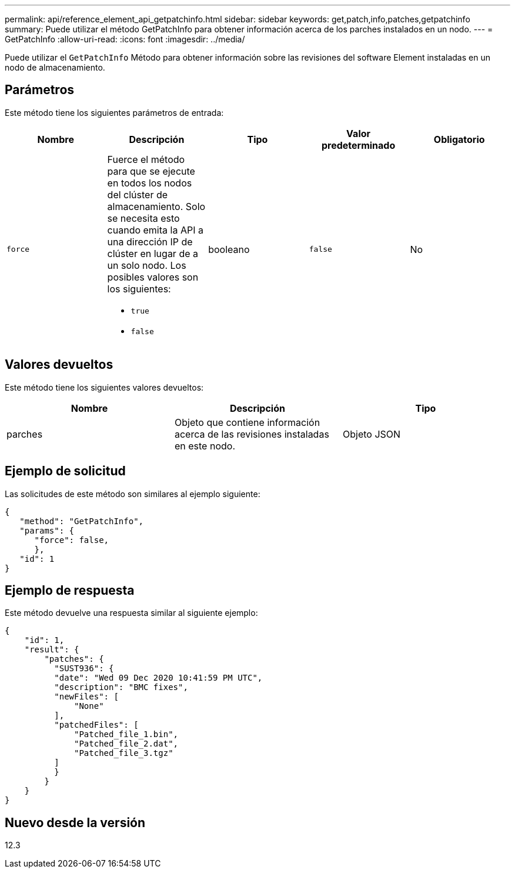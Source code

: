 ---
permalink: api/reference_element_api_getpatchinfo.html 
sidebar: sidebar 
keywords: get,patch,info,patches,getpatchinfo 
summary: Puede utilizar el método GetPatchInfo para obtener información acerca de los parches instalados en un nodo. 
---
= GetPatchInfo
:allow-uri-read: 
:icons: font
:imagesdir: ../media/


[role="lead"]
Puede utilizar el `GetPatchInfo` Método para obtener información sobre las revisiones del software Element instaladas en un nodo de almacenamiento.



== Parámetros

Este método tiene los siguientes parámetros de entrada:

|===
| Nombre | Descripción | Tipo | Valor predeterminado | Obligatorio 


| `force`  a| 
Fuerce el método para que se ejecute en todos los nodos del clúster de almacenamiento. Solo se necesita esto cuando emita la API a una dirección IP de clúster en lugar de a un solo nodo. Los posibles valores son los siguientes:

* `true`
* `false`

| booleano | `false` | No 
|===


== Valores devueltos

Este método tiene los siguientes valores devueltos:

|===
| Nombre | Descripción | Tipo 


| parches | Objeto que contiene información acerca de las revisiones instaladas en este nodo. | Objeto JSON 
|===


== Ejemplo de solicitud

Las solicitudes de este método son similares al ejemplo siguiente:

[listing]
----
{
   "method": "GetPatchInfo",
   "params": {
      "force": false,
      },
   "id": 1
}
----


== Ejemplo de respuesta

Este método devuelve una respuesta similar al siguiente ejemplo:

[listing]
----
{
    "id": 1,
    "result": {
        "patches": {
          "SUST936": {
          "date": "Wed 09 Dec 2020 10:41:59 PM UTC",
          "description": "BMC fixes",
          "newFiles": [
              "None"
          ],
          "patchedFiles": [
              "Patched_file_1.bin",
              "Patched_file_2.dat",
              "Patched_file_3.tgz"
          ]
          }
        }
    }
}

----


== Nuevo desde la versión

12.3
